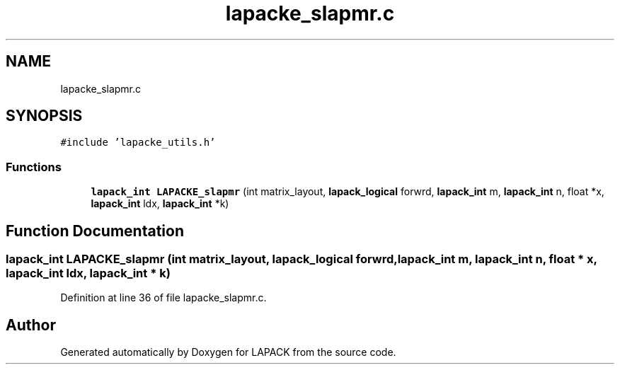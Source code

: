 .TH "lapacke_slapmr.c" 3 "Tue Nov 14 2017" "Version 3.8.0" "LAPACK" \" -*- nroff -*-
.ad l
.nh
.SH NAME
lapacke_slapmr.c
.SH SYNOPSIS
.br
.PP
\fC#include 'lapacke_utils\&.h'\fP
.br

.SS "Functions"

.in +1c
.ti -1c
.RI "\fBlapack_int\fP \fBLAPACKE_slapmr\fP (int matrix_layout, \fBlapack_logical\fP forwrd, \fBlapack_int\fP m, \fBlapack_int\fP n, float *x, \fBlapack_int\fP ldx, \fBlapack_int\fP *k)"
.br
.in -1c
.SH "Function Documentation"
.PP 
.SS "\fBlapack_int\fP LAPACKE_slapmr (int matrix_layout, \fBlapack_logical\fP forwrd, \fBlapack_int\fP m, \fBlapack_int\fP n, float * x, \fBlapack_int\fP ldx, \fBlapack_int\fP * k)"

.PP
Definition at line 36 of file lapacke_slapmr\&.c\&.
.SH "Author"
.PP 
Generated automatically by Doxygen for LAPACK from the source code\&.
